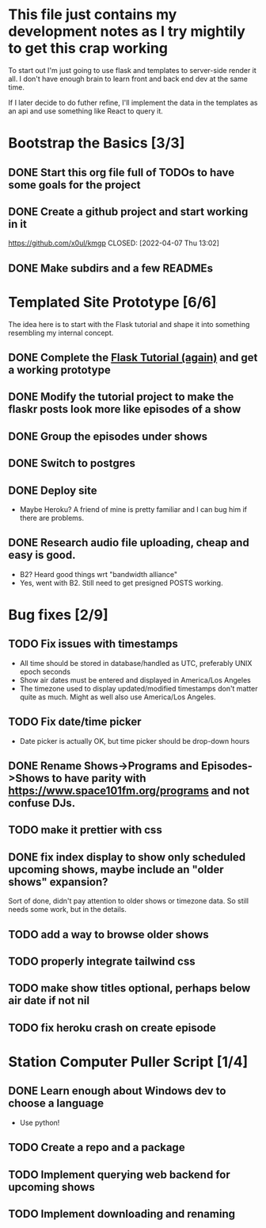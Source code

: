 * This file just contains my development notes as I try mightily to get this crap working
  To start out I'm just going to use flask and templates to
  server-side render it all. I don't have enough brain to learn front
  and back end dev at the same time.

  If I later decide to do futher refine, I'll implement the data in
  the templates as an api and use something like React to query it.

* Bootstrap the Basics [3/3]
** DONE Start this org file full of TODOs to have some goals for the project
   CLOSED: [2022-04-07 Thu 16:45]
** DONE Create a github project and start working in it
   https://github.com/x0ul/kmgp
   CLOSED: [2022-04-07 Thu 13:02]
** DONE Make subdirs and a few READMEs
   CLOSED: [2022-04-07 Thu 16:44]

* Templated Site Prototype [6/6]
  The idea here is to start with the Flask tutorial and shape it into
  something resembling my internal concept.
** DONE Complete the [[https://flask.palletsprojects.com/en/2.1.x/tutorial/][Flask Tutorial (again)]] and get a working prototype
   CLOSED: [2022-04-07 Thu 16:44]
** DONE Modify the tutorial project to make the flaskr posts look more like episodes of a show
   CLOSED: [2022-04-21 Thu 09:52]
** DONE Group the episodes under shows
   CLOSED: [2022-04-21 Thu 09:52]
** DONE Switch to postgres
   CLOSED: [2022-04-27 Wed 16:05]
** DONE Deploy site
   CLOSED: [2022-04-27 Wed 16:05]
   - Maybe Heroku? A friend of mine is pretty familiar and I can bug him if there are problems.
** DONE Research audio file uploading, cheap and easy is good.
   CLOSED: [2022-05-16 Mon 23:04]
   - B2? Heard good things wrt "bandwidth alliance"
   - Yes, went with B2. Still need to get presigned POSTS working.

* Bug fixes [2/9]
** TODO Fix issues with timestamps
   - All time should be stored in database/handled as UTC, preferably UNIX epoch seconds
   - Show air dates must be entered and displayed in America/Los Angeles
   - The timezone used to display updated/modified timestamps don't matter quite as much. Might as well also use America/Los Angeles.
** TODO Fix date/time picker
   - Date picker is actually OK, but time picker should be drop-down hours
** DONE Rename Shows->Programs and Episodes->Shows to have parity with https://www.space101fm.org/programs and not confuse DJs.
   CLOSED: [2022-04-28 Thu 04:44]
** TODO make it prettier with css
** DONE fix index display to show only scheduled upcoming shows, maybe include an "older shows" expansion?
   CLOSED: [2022-05-02 Mon 08:23]
   Sort of done, didn't pay attention to older shows or timezone data. So still needs some work, but in the details.
** TODO add a way to browse older shows
** TODO properly integrate tailwind css
** TODO make show titles optional, perhaps below air date if not nil
** TODO fix heroku crash on create episode

* Station Computer Puller Script [1/4]
** DONE Learn enough about Windows dev to choose a language
   CLOSED: [2022-04-27 Wed 16:08]
   - Use python!
** TODO Create a repo and a package
** TODO Implement querying web backend for upcoming shows
** TODO Implement downloading and renaming
